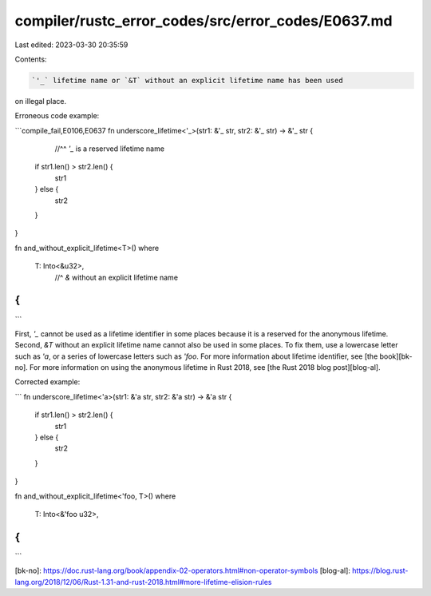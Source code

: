 compiler/rustc_error_codes/src/error_codes/E0637.md
===================================================

Last edited: 2023-03-30 20:35:59

Contents:

.. code-block:: md

    `'_` lifetime name or `&T` without an explicit lifetime name has been used
on illegal place.

Erroneous code example:

```compile_fail,E0106,E0637
fn underscore_lifetime<'_>(str1: &'_ str, str2: &'_ str) -> &'_ str {
                     //^^ `'_` is a reserved lifetime name
    if str1.len() > str2.len() {
        str1
    } else {
        str2
    }
}

fn and_without_explicit_lifetime<T>()
where
    T: Into<&u32>,
          //^ `&` without an explicit lifetime name
{
}
```

First, `'_` cannot be used as a lifetime identifier in some places
because it is a reserved for the anonymous lifetime. Second, `&T`
without an explicit lifetime name cannot also be used in some places.
To fix them, use a lowercase letter such as `'a`, or a series
of lowercase letters such as `'foo`. For more information about lifetime
identifier, see [the book][bk-no]. For more information on using
the anonymous lifetime in Rust 2018, see [the Rust 2018 blog post][blog-al].

Corrected example:

```
fn underscore_lifetime<'a>(str1: &'a str, str2: &'a str) -> &'a str {
    if str1.len() > str2.len() {
        str1
    } else {
        str2
    }
}

fn and_without_explicit_lifetime<'foo, T>()
where
    T: Into<&'foo u32>,
{
}
```

[bk-no]: https://doc.rust-lang.org/book/appendix-02-operators.html#non-operator-symbols
[blog-al]: https://blog.rust-lang.org/2018/12/06/Rust-1.31-and-rust-2018.html#more-lifetime-elision-rules


